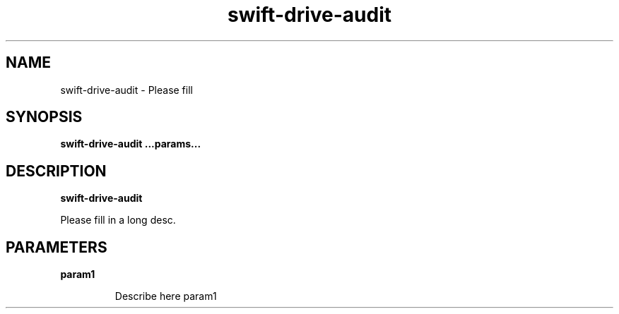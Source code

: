 .TH swift\-drive\-audit 8
.SH NAME
swift\-drive\-audit \- Please fill

.SH SYNOPSIS
.B swift\-drive\-audit
.B ...params...

.SH DESCRIPTION
.B swift\-drive\-audit

Please fill in a long desc.

.SH PARAMETERS

.LP
.B param1
.IP

Describe here param1
